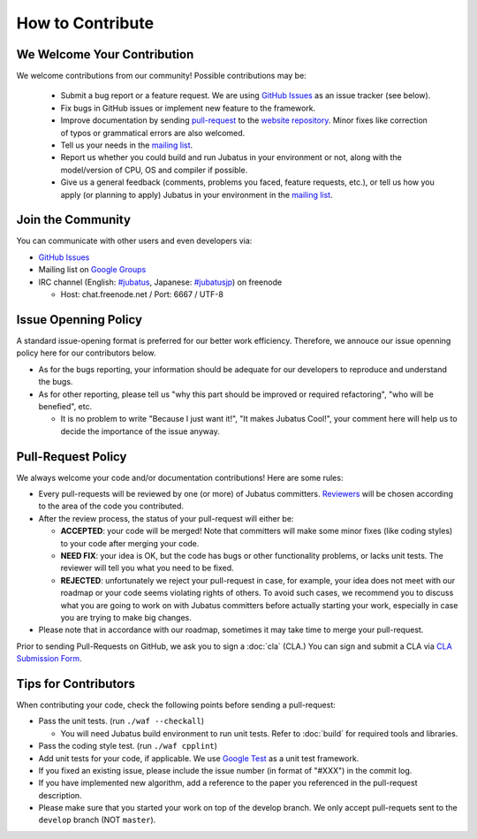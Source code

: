 How to Contribute
=================

We Welcome Your Contribution
-------------------------------

We welcome contributions from our community! Possible contributions may be:

  - Submit a bug report or a feature request. We are using `GitHub Issues <https://github.com/jubatus/jubatus/issues>`_ as an issue tracker (see below).
  - Fix bugs in GitHub issues or implement new feature to the framework.
  - Improve documentation by sending `pull-request <https://github.com/jubatus/website/pulls>`_ to the `website repository <https://github.com/jubatus/website>`_. Minor fixes like correction of typos or grammatical errors are also welcomed.
  - Tell us your needs in the `mailing list <http://groups.google.com/group/jubatus>`_.
  - Report us whether you could build and run Jubatus in your environment or not, along with the model/version of CPU, OS and compiler if possible.
  - Give us a general feedback (comments, problems you faced, feature requests, etc.), or tell us how you apply (or planning to apply) Jubatus in your environment in the `mailing list`_.

Join the Community
--------------------

You can communicate with other users and even developers via:

* `GitHub Issues`_
* Mailing list on `Google Groups <http://groups.google.com/group/jubatus>`_
* IRC channel (English: `#jubatus <http://webchat.freenode.net/?channels=jubatus>`_, Japanese: `#jubatusjp <http://webchat.freenode.net/?channels=jubatusjp>`_) on freenode

  * Host: chat.freenode.net / Port: 6667 / UTF-8

Issue Openning Policy
-------------------------

A standard issue-opening format is preferred for our better work efficiency. Therefore, we annouce our issue openning policy here for our contributors below.

* As for the bugs reporting, your information should be adequate for our developers to reproduce and understand the bugs.

* As for other reporting, please tell us "why this part should be improved or required refactoring", "who will be benefied", etc.

  * It is no problem to write "Because I just want it!", "It makes Jubatus Cool!", your comment here will help us to decide the importance of the issue anyway.

Pull-Request Policy
---------------------

We always welcome your code and/or documentation contributions! Here are some rules:

* Every pull-requests will be reviewed by one (or more) of Jubatus committers. `Reviewers <https://github.com/jubatus/jubatus/wiki/Policy:Reviewers>`_ will be chosen according to the area of the code you contributed.

* After the review process, the status of your pull-request will either be:

  * **ACCEPTED**: your code will be merged! Note that committers will make some minor fixes (like coding styles) to your code after merging your code.

  * **NEED FIX**: your idea is OK, but the code has bugs or other functionality problems, or lacks unit tests. The reviewer will tell you what you need to be fixed.

  * **REJECTED**: unfortunately we reject your pull-request in case, for example, your idea does not meet with our roadmap or your code seems violating rights of others. To avoid such cases, we recommend you to discuss what you are going to work on with Jubatus committers before actually starting your work, especially in case you are trying to make big changes.

* Please note that in accordance with our roadmap, sometimes it may take time to merge your pull-request.

Prior to sending Pull-Requests on GitHub, we ask you to sign a :doc:`cla` (CLA.)
You can sign and submit a CLA via `CLA Submission Form <https://docs.google.com/forms/d/1Z2GjdN0uIYgpgdsTeOzhWjbPdsp1mXFT4zAUCVRXYPE/viewform>`_.

Tips for Contributors
---------------------

When contributing your code, check the following points before sending a pull-request:

* Pass the unit tests. (run ``./waf --checkall``) 

  * You will need Jubatus build environment to run unit tests. Refer to :doc:`build` for required tools and libraries.

* Pass the coding style test. (run ``./waf cpplint``)

* Add unit tests for your code, if applicable. We use `Google Test <http://code.google.com/p/googletest/>`_ as a unit test framework.

* If you fixed an existing issue, please include the issue number (in format of "#XXX") in the commit log.

* If you have implemented new algorithm, add a reference to the paper you referenced in the pull-request description.

* Please make sure that you started your work on top of the develop branch. We only accept pull-requets sent to the ``develop`` branch (NOT ``master``).
